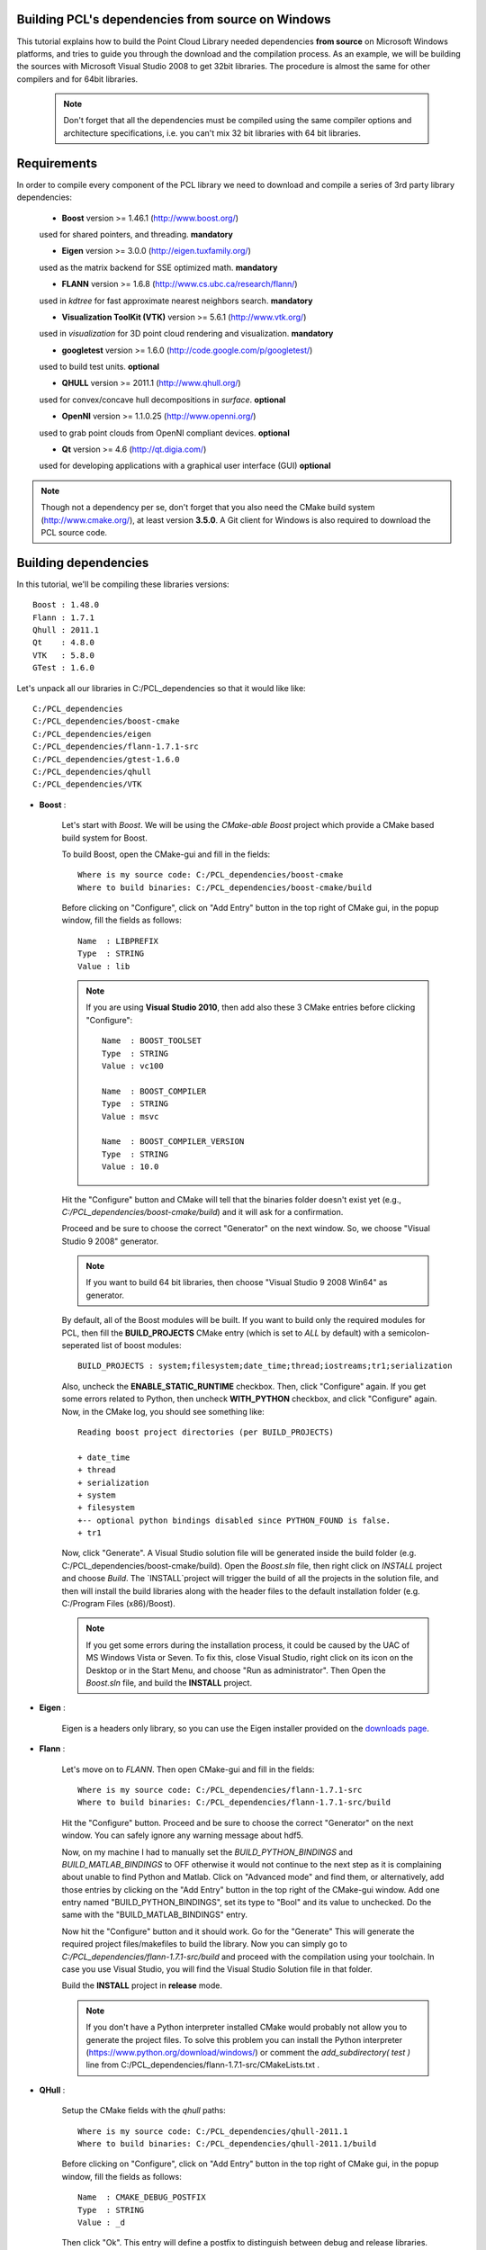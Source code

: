 .. _compiling_pcl_dependencies_windows:

Building PCL's dependencies from source on Windows
--------------------------------------------------

This tutorial explains how to build the Point Cloud Library needed dependencies **from source** on
Microsoft Windows platforms, and tries to guide you through the download and
the compilation process. As an example, we will be building the sources with Microsoft Visual Studio
2008 to get 32bit libraries. The procedure is almost the same for other compilers and for 64bit libraries. 

    .. note::
  
      Don't forget that all the dependencies must be compiled using the same
      compiler options and architecture specifications, i.e. you can't mix 32 bit
      libraries with 64 bit libraries.
      
.. image:: images/windows_logo.png
   :alt: Microsoft Windows logo
   :align: right

Requirements
-------------

In order to compile every component of the PCL library we need to download and
compile a series of 3rd party library dependencies:

    - **Boost** version >= 1.46.1 (http://www.boost.org/)

    used for shared pointers, and threading. **mandatory**

    - **Eigen** version >= 3.0.0 (http://eigen.tuxfamily.org/)

    used as the matrix backend for SSE optimized math. **mandatory**

    - **FLANN** version >= 1.6.8 (http://www.cs.ubc.ca/research/flann/)

    used in `kdtree` for fast approximate nearest neighbors search. **mandatory**

    - **Visualization ToolKit (VTK)** version >= 5.6.1 (http://www.vtk.org/)

    used in `visualization` for 3D point cloud rendering and visualization. **mandatory**

    - **googletest** version >= 1.6.0 (http://code.google.com/p/googletest/)

    used to build test units. **optional**

    - **QHULL** version >= 2011.1 (http://www.qhull.org/)

    used for convex/concave hull decompositions in `surface`. **optional**

    - **OpenNI** version >= 1.1.0.25 (http://www.openni.org/)

    used to grab point clouds from OpenNI compliant devices. **optional**

    - **Qt** version >= 4.6 (http://qt.digia.com/)

    used for developing applications with a graphical user interface (GUI) **optional**

.. note::
  
   Though not a dependency per se, don't forget that you also need the CMake
   build system (http://www.cmake.org/), at least version **3.5.0**. A Git
   client for Windows is also required to download the PCL source code.
   
Building dependencies
---------------------
In this tutorial, we'll be compiling these libraries versions::

    Boost : 1.48.0
    Flann : 1.7.1
    Qhull : 2011.1
    Qt    : 4.8.0
    VTK   : 5.8.0
    GTest : 1.6.0

Let's unpack all our libraries in C:/PCL_dependencies so that it would like
like::

    C:/PCL_dependencies
    C:/PCL_dependencies/boost-cmake
    C:/PCL_dependencies/eigen
    C:/PCL_dependencies/flann-1.7.1-src
    C:/PCL_dependencies/gtest-1.6.0
    C:/PCL_dependencies/qhull
    C:/PCL_dependencies/VTK

- **Boost** : 
    
    Let's start with `Boost`. We will be using the `CMake-able Boost` project which provide a CMake based build system
    for Boost. 
    
    To build Boost, open the CMake-gui and fill in the fields::
    
        Where is my source code: C:/PCL_dependencies/boost-cmake
        Where to build binaries: C:/PCL_dependencies/boost-cmake/build

    Before clicking on "Configure", click on "Add Entry" button in the top right of CMake gui, in 
    the popup window, fill the fields as follows::

        Name  : LIBPREFIX
        Type  : STRING       
        Value : lib

    .. note::
    
       If you are using **Visual Studio 2010**, then add also these 3 CMake entries before clicking "Configure"::
         
         Name  : BOOST_TOOLSET
         Type  : STRING       
         Value : vc100              

         Name  : BOOST_COMPILER
         Type  : STRING       
         Value : msvc              

         Name  : BOOST_COMPILER_VERSION
         Type  : STRING       
         Value : 10.0              

    Hit the "Configure" button and CMake will tell that the binaries folder doesn't exist yet 
    (e.g., *C:/PCL_dependencies/boost-cmake/build*) and it will ask for a confirmation.
  
    Proceed and be sure to choose the correct "Generator" on the next window. So, we choose "Visual Studio 9 2008" 
    generator.
    
    .. image:: images/cmake_cminpack_3.png
       :alt: CMake generator selection
       :align: center  

    .. note::
    
       If you want to build 64 bit libraries, then choose "Visual Studio 9 2008 Win64" as generator.
    
    By default, all of the Boost modules will be built. If you want to build only the required modules for PCL, 
    then fill the **BUILD_PROJECTS** CMake entry (which is set to `ALL` by default) with a semicolon-seperated 
    list of boost modules::
    
      BUILD_PROJECTS : system;filesystem;date_time;thread;iostreams;tr1;serialization
      
    Also, uncheck the **ENABLE_STATIC_RUNTIME** checkbox. Then, click "Configure" again. If you get some 
    errors related to Python, then uncheck **WITH_PYTHON** checkbox, and click "Configure" again. 
    Now, in the CMake log, you should see something like::
    
      Reading boost project directories (per BUILD_PROJECTS) 
      
      + date_time
      + thread
      + serialization
      + system
      + filesystem
      +-- optional python bindings disabled since PYTHON_FOUND is false. 
      + tr1

    Now, click "Generate". A Visual Studio solution file will be generated inside the build folder 
    (e.g. C:/PCL_dependencies/boost-cmake/build). Open the `Boost.sln` file, then right click on 
    `INSTALL` project and choose `Build`. The `INSTALL`project will trigger the build of all the projects 
    in the solution file, and then will install the build libraries along with the header files to the default
    installation folder (e.g. C:/Program Files (x86)/Boost).
    
    .. note::
  
      If you get some errors during the installation process, it could be caused by the UAC of MS Windows
      Vista or Seven. To fix this, close Visual Studio, right click on its icon on the Desktop or in the Start Menu, 
      and choose "Run as administrator". Then Open the `Boost.sln` file, and build the **INSTALL** project.

- **Eigen** : 

    Eigen is a headers only library, so you can use the Eigen installer provided on the 
    `downloads page <http://www.pointclouds.org/downloads/windows.html>`_.


- **Flann** : 
    
    Let's move on to `FLANN`. Then open CMake-gui and fill in the fields::

        Where is my source code: C:/PCL_dependencies/flann-1.7.1-src
        Where to build binaries: C:/PCL_dependencies/flann-1.7.1-src/build

    Hit the "Configure" button. Proceed and be sure to choose the correct "Generator" on the next window. 
    You can safely ignore any warning message about hdf5.    

    Now, on my machine I had to manually set the `BUILD_PYTHON_BINDINGS`
    and `BUILD_MATLAB_BINDINGS` to OFF otherwise it would not continue to the next
    step as it is complaining about unable to find Python and Matlab. Click on
    "Advanced mode" and find them, or alternatively, add those entries by clicking
    on the "Add Entry" button in the top right of the CMake-gui window.  Add one
    entry named "BUILD_PYTHON_BINDINGS", set its type to "Bool" and its value to
    unchecked. Do the same with the "BUILD_MATLAB_BINDINGS" entry. 

    Now hit the "Configure" button and it should work. Go for the "Generate" This will generate
    the required project files/makefiles to build the library. Now you can simply
    go to `C:/PCL_dependencies/flann-1.7.1-src/build` and proceed with the compilation using
    your toolchain. In case you use Visual Studio, you will find the Visual Studio
    Solution file in that folder.

    Build the **INSTALL** project in **release** mode.

    .. note::
  
      If you don't have a Python interpreter installed CMake would probably not allow you
      to generate the project files. To solve this problem you can install the Python interpreter
      (https://www.python.org/download/windows/) or comment the `add_subdirectory( test )` line 
      from C:/PCL_dependencies/flann-1.7.1-src/CMakeLists.txt .

- **QHull** : 

    Setup the CMake fields with the `qhull` paths::

      Where is my source code: C:/PCL_dependencies/qhull-2011.1
      Where to build binaries: C:/PCL_dependencies/qhull-2011.1/build
      
    Before clicking on "Configure", click on "Add Entry" button in the top right of CMake gui, in 
    the popup window, fill the fields as follows::

      Name  : CMAKE_DEBUG_POSTFIX
      Type  : STRING       
      Value : _d
    
    Then click "Ok". This entry will define a postfix to distinguish between debug and release 
    libraries.    
    
    Then hit "Configure" twice and "Generate". Then build the **INSTALL** project, both in 
    **debug** and **release** configuration.

- **VTK** : 

    .. note::

      If you want to build PCL GUI tools, you need to build VTK with Qt support, so obviously, you need to build/install Qt before VTK.

    To configure Qt, we need to have Perl installed on your system. If it is not, just download and install it from http://strawberryperl.com.
    
    To build Qt from sources, download the source archive from Qt website. Unpack it some where on your disk (C:\\Qt\\4.8.0 e.g. for Qt 4.8.0).
    Then open a `Visual Studio Command Prompt` :

    Click **Start**, point to **All Programs**, point to **Microsoft Visual Studio 20XX**, point to **Visual Studio Tools**, 
    and then click **Visual Studio Command Prompt** if you are building in 32bit, or **Visual Studio x64 Win64 Command Prompt** 
    if you are building in 64bit.  

    In the command prompt, **cd** to Qt directory::

      prompt> cd c:\Qt\4.8.0
    
    We configure a minimal build of Qt using the Open Source licence. If you need a custom build, adjust the options as needed::

      prompt> configure -opensource -confirm-license -fast -debug-and-release -nomake examples -nomake demos -no-qt3support -no-xmlpatterns -no-multimedia -no-phonon -no-accessibility -no-openvg -no-webkit -no-script -no-scripttools -no-dbus -no-declarative
    
    Now, let's build Qt::

      prompt> nmake
    
    Now, we can clear all the intermediate files to free some disk space::

      prompt> nmake clean

    We're done with Qt! But before building VTK, we need to set an environment variable::

      QtDir = C:\Qt\4.8.0
  
    and then, append `%QtDir%\\bin` to your PATH environment variable.

    Now, configure VTK using CMake (make sure to restart CMake after setting the environment variables). 
    First, setup the CMake fields with the `VTK` paths, e.g.::

      Where is my source code: C:/PCL_dependencies/VTK
      Where to build binaries: C:/PCL_dependencies/VTK/bin32
  
    Then hit "Configure". Check this checkbox and click "Configure"::

      VTK_USE_QT
    
    Make sure CMake did find Qt by looking at `QT_QMAKE_EXECUTABLE` CMake entry. If not, set it to the path of `qmake.exe`, 
    e.g. `C:\\Qt\\4.8.0\\bin\\qmake.exe`, then click "Configure".

    If Qt is found, then check this checkbox and click "Configure"::

      VTK_USE_QVTK_QTOPENGL

    Then, click "Generate", open the generated solution file, and build it in debug and release.

    That's it, we're done with the dependencies!

- **GTest** : 
      
    In case you want PCL tests (not recommended for users), you need to compile the `googletest` library (GTest). 
    Setup the CMake fields as usual::

      Where is my source code: C:/PCL_dependencies/gtest-1.6.0
      Where to build binaries: C:/PCL_dependencies/gtest-1.6.0/bin32

    Hit "Configure" and set the following options::

     BUILD_SHARED_LIBS                OFF
     gtest_force_shared_crt           ON
 
    Generate and build the resulting project.
    
   
Building PCL
------------

Now that you built and installed PCL dependencies, you can follow the ":ref:`compiling_pcl_windows`" tutorial 
to build PCL itself.
